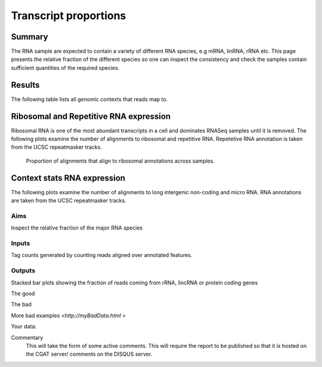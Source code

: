 .. _contextproportion:

======================
Transcript proportions
======================

Summary
=======

The RNA sample are expected to contain a variety of different RNA
species, e.g mRNA, linRNA, rRNA etc. This page presents the relative
fraction of the different species so one can inspect the consistency
and check the samples contain sufficient quantities of the required
species.


Results
=======

The following table lists all genomic contexts that reads map to. 

.. report:: RnaseqqcReport.MappingContext
   :render: table
   :force:

   Number of alignments that align in various genomic contexts


Ribosomal and Repetitive RNA expression
=======================================

Ribosomal RNA is one of the most abundant transcripts in a cell
and dominates RNASeq samples until it is removed. The following
plots examine the number of alignments to ribosomal and repetitive 
RNA. Repetetive RNA annotation is taken from the UCSC repeatmasker 
tracks.

   Proportion of alignments that align to ribosomal annotations across samples.

.. report:: RnaseqqcReport.MappingContentRNA
   :render: stacked-bar-plot
   :split-at: 10


Context stats RNA expression
============================

The following plots examine the number of alignments to long intergenic 
non-coding and micro RNA. RNA annotations are taken from the 
UCSC repeatmasker tracks.

.. report:: RnaseqqcReport.MappingAltContent
   :render: table

   Number of alignments that align to long intergenic non-coding and 
   micro RNAs (from the UCSC repeatmasker track).

.. report:: RnaseqqcReport.MappingAltContent
   :render: stacked-bar-plot
   :split-at: 10

   Proportion of alignments that align to long intergenic non-coding and 
   micro RNAs across samples.


Aims
----
Inspect the relative fraction of the major RNA species

Inputs
------
Tag counts generated by counting reads aligned over annotated
features. 

Outputs
-------
Stacked bar plots showing the fraction of reads coming from rRNA,
lincRNA or protein coding genes


The good

.. report:: GoodExample.Tracker
   :render: myRenderer
   :transform: myTransform
   :options: myAesthetics

   Add a comment about the good example.  What represents good data?

The bad

.. report:: BadExample.Tracker
   :render: myRenderer
   :transform: myTransform
   :options: myAesthetics

   Add a comment about the bad example.  What is specifically bad about this example

More bad examples `<http://myBadData.html >`

Your data:



Commentary
  This will take the form of some active comments.  This will require the report to
  be published so that it is hosted on the CGAT server/ comments on the DISQUS server.

